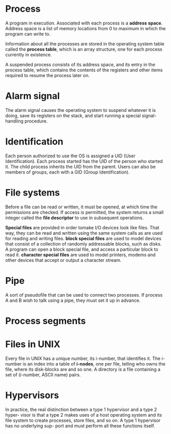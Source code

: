 * Process
A program in execution. Associated with each process is a *address
space*. Address space is a list of memory locations from 0 to maximum
in which the program can write to.

Information about all the processes are stored in the operating system
table called the *process table*, which is an array structure, one for
each process currently in existence.

A suspended process consists of its address space, and its entry in
the process table, which contains the contents of the registers and
other items required to resume the process later on.
* Alarm signal
The alarm signal causes the operating system to suspend whatever it is
doing, save its registers on the stack, and start running a special
signal-handling procedure.
* Identification
Each person authorized to use the OS is assigned a UID (User
Identification). Each process started has the UID of the person who
started it. The child process inherits the UID from the parent. Users
can also be members of groups, each with a GID (Group Identification).

* File systems
Before a file can be read or written, it must be opened, at which time
the permissions are checked. If access is permitted, the system
returns a small integer called the *file descriptor* to use in
subsequent operations.

*Special files* are provided in order tomake I/O devices look like
files. That way, they can be read and written using the same system
calls as are used for reading and writing files. *block special files*
are used to model devices that consist of a collection of randomly
addressable blocks, such as disks. A program can open a block special
file, and access a particular block to read it. *character special
files* are used to model printers, modems and other devices that
accept or output a character stream.

* Pipe
A sort of pseudofile that can be used to connect two processes. If
process A and B wish to talk using a pipe, they must set it up in
advance.

[[file:./images/screenshot-04.png]]

* Process segments
[[file:./images/screenshot-05.png]]

* Files in UNIX
Every file in UNIX has a unique number, its i-number, that identifies
it. The i-number is an index into a table of *i-nodes*, one per file,
telling who owns the file, where its disk-blocks are and so one. A
directory is a file containing a set of (i-number, ASCII name) pairs.

* Hypervisors
In practice, the real distinction between a type 1 hypervisor and a
type 2 hyper- visor is that a type 2 makes uses of a host operating
system and its file system to create processes, store files, and so
on. A type 1 hypervisor has no underlying sup- port and must perform
all these functions itself.


